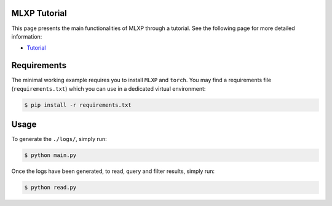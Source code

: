 MLXP Tutorial
-------------

This page presents the main functionalities of MLXP through a tutorial.
See the following page for more detailed information:

-  `Tutorial <https://inria-thoth.github.io/mlxp/tutorial.html>`__

Requirements
------------

The minimal working example requires you to install ``MLXP`` and
``torch``. You may find a requirements file (``requirements.txt``) which
you can use in a dedicated virtual environment:

.. code:: console

   $ pip install -r requirements.txt

Usage
-----

To generate the ``./logs/``, simply run:

.. code:: console

   $ python main.py

Once the logs have been generated, to read, query and filter results,
simply run:

.. code:: console

   $ python read.py
